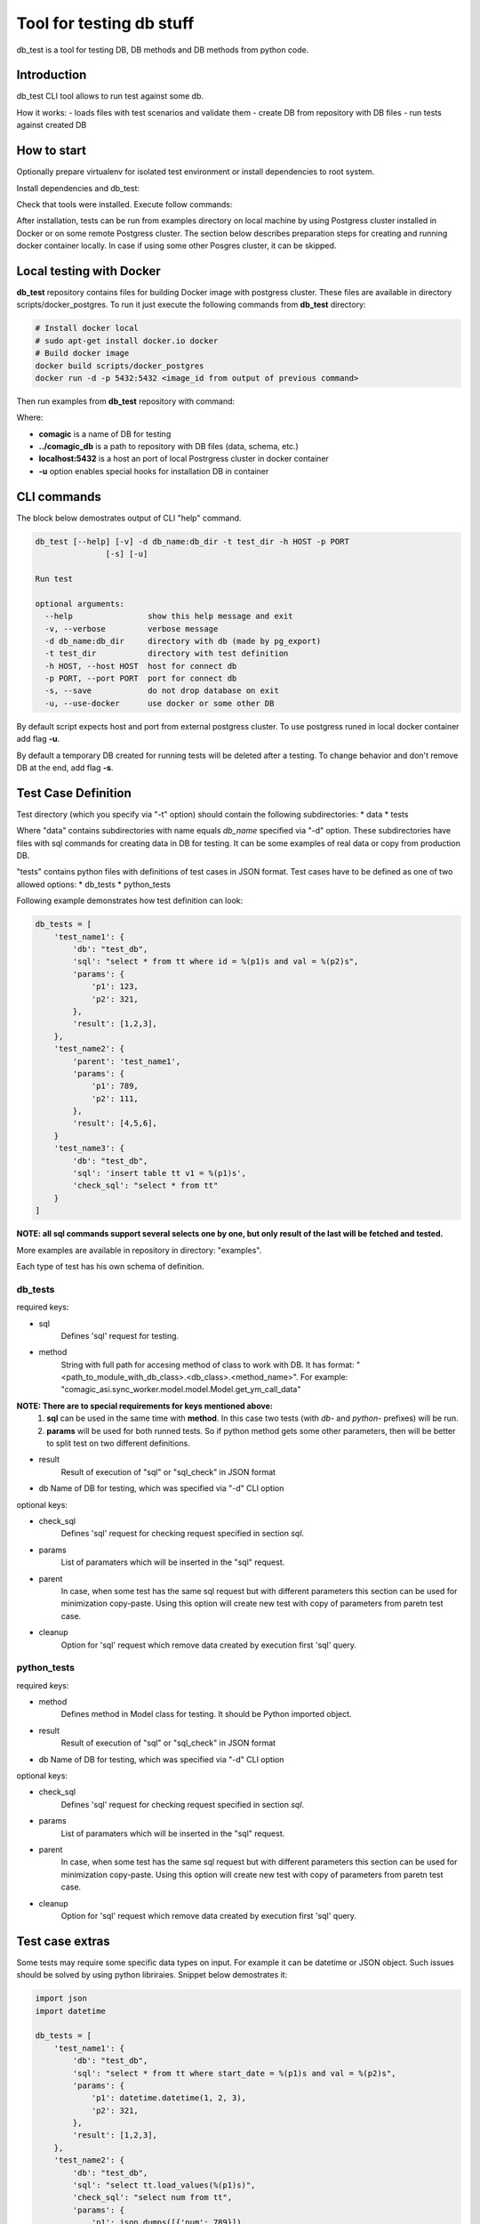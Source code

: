 Tool for testing db stuff
=========================

db_test is a tool for testing DB, DB methods and DB methods from python code.

Introduction
------------

db_test CLI tool allows to run test against some db.

How it works:
- loads files with test scenarios and validate them
- create DB from repository with DB files
- run tests against created DB

How to start
------------

Optionally prepare virtualenv for isolated test environment or install
dependencies to root system.

.. code-block::
    sudo apt-get install virtualenv
    vistualenv test_db
    source test_db/bin/activate

Install dependencies and db_test:

.. code-block::
    git clone git@git.dev.uiscom.ru:tools/pg_import.git
    cd pg_import
    # Manually Apply diff from https://git.dev.uiscom.ru/tools/pg_import/merge_requests/1
    pip install -e .
    cd ..
    git clone git@git.dev.uiscom.ru:tools/db_test.git
    cd db_test
    pip install -r requirements
    pip install -e .

Check that tools were installed. Execute follow commands:

.. code-block::
    db_test --help
    pg_import --help

After installation, tests can be run from examples directory on local machine
by using Postgress cluster installed in Docker or on some remote Postgress
cluster. The section below describes preparation steps for creating and running
docker container locally. In case if using some other Posgres cluster, it can
be skipped.

Local testing with Docker
-------------------------

**db_test** repository contains files for building Docker image with postgress
cluster. These files are available in directory scripts/docker_postgres.
To run it just execute the following commands from **db_test** directory:

.. code-block::

    # Install docker local
    # sudo apt-get install docker.io docker
    # Build docker image
    docker build scripts/docker_postgres
    docker run -d -p 5432:5432 <image_id from output of previous command>

Then run examples from **db_test** repository with command:

.. code-block::bash

   db_test -u -t examples/ -d comagic:../comagic_db -h localhost -p 5432

Where:

- **comagic** is a name of DB for testing
- **../comagic_db** is a path to repository with DB files (data, schema, etc.)
- **localhost:5432** is a host an port of local Postrgress cluster in docker
  container
- **-u** option enables special hooks for installation DB in container

CLI commands
------------

The block below demostrates output of CLI "help" command.

.. code-block::

    db_test [--help] [-v] -d db_name:db_dir -t test_dir -h HOST -p PORT
                   [-s] [-u]

    Run test

    optional arguments:
      --help                show this help message and exit
      -v, --verbose         verbose message
      -d db_name:db_dir     directory with db (made by pg_export)
      -t test_dir           directory with test definition
      -h HOST, --host HOST  host for connect db
      -p PORT, --port PORT  port for connect db
      -s, --save            do not drop database on exit
      -u, --use-docker      use docker or some other DB

By default script expects host and port from external postgress cluster.
To use postgress runed in local docker container add flag **-u**.

By default a temporary DB created for running tests will be deleted after
a testing. To change behavior and don't remove DB at the end, add flag **-s**.

Test Case Definition
--------------------

Test directory (which you specify via "-t" option) should contain the following
subdirectories:
* data
* tests

Where "data" contains subdirectories with name equals `db_name` specified via
"-d" option. These subdirectories have files with sql commands for creating
data in DB for testing. It can be some examples of real data or copy from
production DB.

"tests" contains python files with definitions of test cases in JSON format.
Test cases have to be defined as one of two allowed options:
* db_tests
* python_tests

Following example demonstrates how test definition can look:

.. code-block:: python

    db_tests = [
        'test_name1': {
            'db': "test_db",
            'sql': "select * from tt where id = %(p1)s and val = %(p2)s",
            'params': {
                'p1': 123,
                'p2': 321,
            },
            'result': [1,2,3],
        },
        'test_name2': {
            'parent': 'test_name1',
            'params': {
                'p1': 789,
                'p2': 111,
            },
            'result': [4,5,6],
        }
        'test_name3': {
            'db': "test_db",
            'sql': 'insert table tt v1 = %(p1)s',
            'check_sql': "select * from tt"
        }
    ]

**NOTE: all sql commands support several selects one by one, but only result of
the last will be fetched and tested.**

More examples are available in repository in directory: "examples".

Each type of test has his own schema of definition.

db_tests
~~~~~~~~

required keys:

- sql
   Defines 'sql' request for testing.

- method
   String with full path for accesing method of class to work with DB. It has
   format: "<path_to_module_with_db_class>.<db_class>.<method_name>". For
   example: "comagic_asi.sync_worker.model.model.Model.get_ym_call_data"

**NOTE: There are to special requirements for keys mentioned above:**
  1. **sql** can be used in the same time with **method**. In this case two
     tests (with `db-` and `python-` prefixes) will be run.
  2. **params** will be used for both runned tests. So if python method gets
     some other parameters, then will be better to split test on two different
     definitions.

- result
   Result of execution of "sql" or "sql_check" in JSON format

- db
  Name of DB for testing, which was specified via "-d" CLI option

optional keys:

- check_sql
   Defines 'sql' request for checking request specified in section `sql`.
- params
   List of paramaters which will be inserted in the "sql" request.
- parent
   In case, when some test has the same sql request but with different
   parameters this section can be used for minimization copy-paste. Using this
   option will create new test with copy of parameters from paretn test case.
- cleanup
   Option for 'sql' request which remove data created by execution first 'sql'
   query.


python_tests
~~~~~~~~~~~~

required keys:

- method
   Defines method in Model class for testing. It should be Python imported
   object.

- result
   Result of execution of "sql" or "sql_check" in JSON format

- db
  Name of DB for testing, which was specified via "-d" CLI option

optional keys:

- check_sql
   Defines 'sql' request for checking request specified in section `sql`.
- params
   List of paramaters which will be inserted in the "sql" request.
- parent
   In case, when some test has the same sql request but with different
   parameters this section can be used for minimization copy-paste. Using this
   option will create new test with copy of parameters from paretn test case.
- cleanup
   Option for 'sql' request which remove data created by execution first 'sql'
   query.

Test case extras
----------------

Some tests may require some specific data types on input. For example it can be
datetime or JSON object.
Such issues should be solved by using python libriraies. Snippet below
demostrates it:


.. code-block:: python

    import json
    import datetime

    db_tests = [
        'test_name1': {
            'db': "test_db",
            'sql': "select * from tt where start_date = %(p1)s and val = %(p2)s",
            'params': {
                'p1': datetime.datetime(1, 2, 3),
                'p2': 321,
            },
            'result': [1,2,3],
        },
        'test_name2': {
            'db': "test_db",
            'sql': "select tt.load_values(%(p1)s)",
            'check_sql': "select num from tt",
            'params': {
                'p1': json.dumps([{'num': 789}]),
            },
            'result': [789],
        }
    ]
